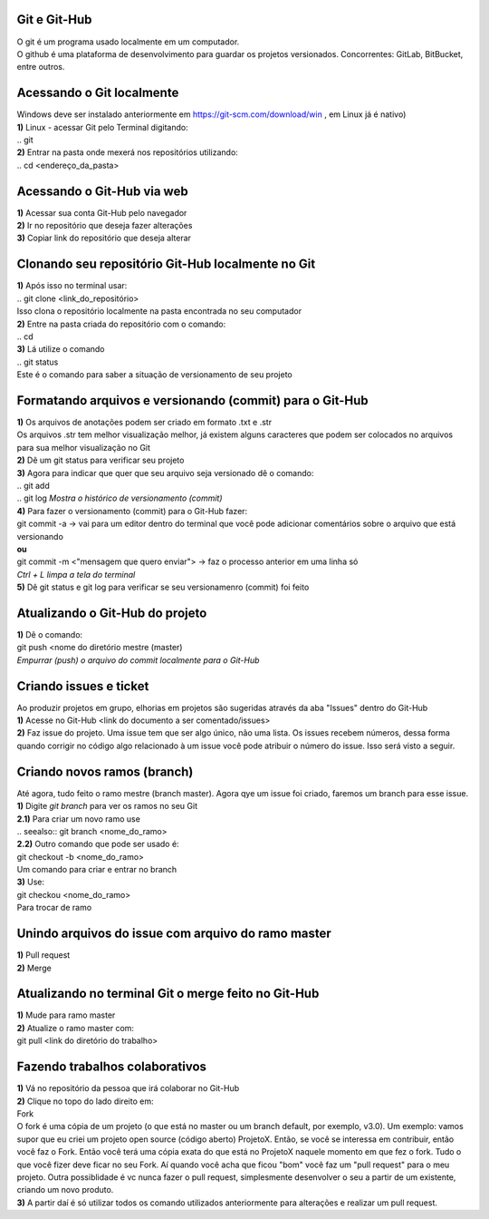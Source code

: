 Git e Git-Hub
=============
| O git é um programa usado localmente em um computador.
| O github é uma plataforma de desenvolvimento para guardar os projetos versionados. Concorrentes: GitLab, BitBucket, entre outros.

Acessando o Git localmente
==========================
| Windows deve ser instalado anteriormente em https://git-scm.com/download/win , em Linux já é nativo)
| **1)** Linux - acessar Git pelo Terminal digitando:
| .. git
| **2)** Entrar na pasta onde mexerá nos repositórios utilizando:
| .. cd <endereço_da_pasta>

Acessando o Git-Hub via web
===========================
| **1)** Acessar sua conta Git-Hub pelo navegador
| **2)** Ir no repositório que deseja fazer alterações
| **3)** Copiar link do repositório que deseja alterar

Clonando seu repositório Git-Hub localmente no Git
==================================================
| **1)** Após isso no terminal usar:
| .. git clone <link_do_repositório>
| Isso clona o repositório localmente na pasta encontrada no seu computador
| **2)** Entre na pasta criada do repositório com o comando:
| .. cd
| **3)** Lá utilize o comando
| .. git status
| Este é o comando para saber a situação de versionamento de seu projeto

Formatando arquivos e versionando (commit) para o Git-Hub
=========================================================
| **1)** Os arquivos de anotações podem ser criado em formato .txt e .str
| Os arquivos .str tem melhor visualização melhor, já existem alguns caracteres que podem ser colocados no arquivos para sua melhor visualização no Git
| **2)** Dê um git status para verificar seu projeto
| **3)** Agora para indicar que quer que seu arquivo seja versionado dê o comando:
| .. git add
| .. git log *Mostra o histórico de versionamento (commit)*
| **4)** Para fazer o versionamento (commit) para o Git-Hub fazer:
| git commit -a -> vai para um editor dentro do terminal que você pode adicionar comentários sobre o arquivo que está versionando
| **ou**
| git commit -m <"mensagem que quero enviar"> -> faz o processo anterior em uma linha só
| *Ctrl + L limpa a tela do terminal*
| **5)** Dê git status e git log para verificar se seu versionamenro (commit) foi feito

Atualizando o Git-Hub do projeto
================================
| **1)** Dê o comando:
| git push <nome do diretório mestre (master)
| *Empurrar (push) o arquivo do commit localmente para o Git-Hub*

Criando issues e ticket
=======================
| Ao produzir projetos em grupo, elhorias em projetos são sugeridas através da aba "Issues" dentro do Git-Hub
| **1)** Acesse no Git-Hub <link do documento a ser comentado/issues>
| **2)** Faz issue do projeto. Uma issue tem que ser algo único, não uma lista. Os issues recebem números, dessa forma quando corrigir no código algo relacionado à um issue você pode atribuir o número do issue. Isso será visto a seguir.

Criando novos ramos (branch)
=============================
| Até agora, tudo feito o ramo mestre (branch master). Agora qye um issue foi criado, faremos um branch para esse issue.
| **1)** Digite *git branch* para ver os ramos no seu Git
| **2.1)** Para criar um novo ramo use
| .. seealso:: git branch <nome_do_ramo>
| **2.2)** Outro comando que pode ser usado é:
| git checkout -b <nome_do_ramo>
| Um comando para criar e entrar no branch
| **3)** Use:
| git checkou <nome_do_ramo>
| Para trocar de ramo

Unindo arquivos do issue com arquivo do ramo master
===================================================
| **1)** Pull request
| **2)** Merge

Atualizando no terminal Git o merge feito no Git-Hub
====================================================
| **1)** Mude para ramo master
| **2)** Atualize o ramo master com:
| git pull <link do diretório do trabalho>

Fazendo trabalhos colaborativos
===============================
| **1)** Vá no repositório da pessoa que irá colaborar no Git-Hub
| **2)** Clique no topo do lado direito em:
| Fork
| O fork é uma cópia de um projeto (o que está no master ou um branch default, por exemplo, v3.0). Um exemplo: vamos supor que eu criei um projeto open source (código aberto) ProjetoX. Então, se você se interessa em contribuir, então você faz o Fork. Então você terá uma cópia exata do que está no ProjetoX naquele momento em que fez o fork. Tudo o que você fizer deve ficar no seu Fork. Aí quando você acha que ficou "bom" você faz um "pull request" para o meu projeto. Outra possiblidade é vc nunca fazer o pull request, simplesmente desenvolver o seu a partir de um existente, criando um novo produto.
| **3)** A partir daí é só utilizar todos os comando utilizados anteriormente para alterações e realizar um pull request.

